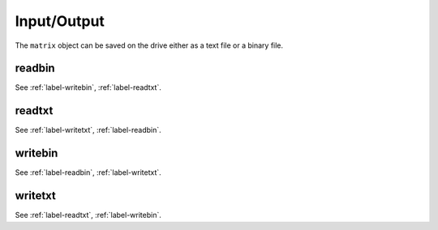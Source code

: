 .. _label-input-output:

Input/Output
++++++++++++

The ``matrix`` object can be saved on the drive either as a text file or a binary file.


.. _label-readbin:

readbin
-------
.. doxygenfunction:: readbin
   :project: castor

See :ref:`label-writebin`, :ref:`label-readtxt`.


.. _label-readtxt:

readtxt
-------
.. doxygenfunction:: readtxt
   :project: castor

See :ref:`label-writetxt`, :ref:`label-readbin`.


.. _label-writebin:

writebin
--------
.. doxygenfunction:: writebin
   :project: castor

See :ref:`label-readbin`, :ref:`label-writetxt`.


.. _label-writetxt:

writetxt
--------
.. doxygenfunction:: writetxt
   :project: castor

See :ref:`label-readtxt`, :ref:`label-writebin`.